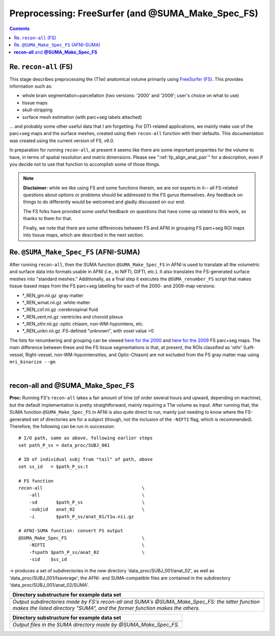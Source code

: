 .. _FreeSurfering:


Preprocessing: FreeSurfer (and @SUMA_Make_Spec_FS)
==================================================

.. contents::
   :depth: 3

Re. ``recon-all`` (FS)
----------------------

This stage describes preprocessing the (T1w) anatomical volume
primarily using `FreeSurfer (FS) <https://surfer.nmr.mgh.harvard.edu/>`_.
This provides information such as:

* whole brain segmentation+parcellation (two versions: '2000' and
  '2009'; user's choice on what to use)
* tissue maps
* skull-stripping
* surface mesh estimation (with parc+seg labels attached)

\.\.\. and probably some other useful data that I am forgetting.  For
DTI-related applications, we mainly make use of the parc+seg maps and
the surface meshes, created using their ``recon-all`` function with
their defaults.  This documentation was created using the current
version of FS, v6.0.

In preparation for running ``recon-all``, at present it seems like
there are some important properties for the volume to have, in terms
of spatial resolution and matrix dimensions.  Please see
":ref:`fp_align_anat_pair`" for a description, even if you decide not
to use that function to accomplish some of those things. 

.. note:: **Disclaimer:** while we like using FS and some functions
          therein, we are *not* experts in it-- all FS-related
          questions about options or problems should be addressed to
          the FS gurus themselves.  Any feedback on things to do
          differently would be welcomed and gladly discussed on our
          end.

          The FS folks have provided some useful feedback on questions
          that have come up related to this work, so thanks to them
          for that.  

          Finally, we note that there are some differences between FS
          and AFNI in grouping FS parc+seg ROI maps into tissue maps,
          which are described in the next section.

Re. ``@SUMA_Make_Spec_FS`` (AFNI-SUMA)
--------------------------------------

After running ``recon-all``, then the SUMA function
``@SUMA_Make_Spec_FS`` in AFNI is used to translate all the volumetric
and surface data into formats usable in AFNI (i.e., to NIFTI, GIFTI,
etc.).  It also translates the FS-generated surface meshes into
"standard meshes."  Additionally, as a final step it executes the
``@SUMA_renumber_FS`` script that makes tissue-based maps from the FS
parc+seg labelling for each of the 2000- and 2009-map versions:

* \*_REN_gm.nii.gz    :gray matter
* \*_REN_wmat.nii.gz  :white matter
* \*_REN_csf.nii.gz   :cerebrospinal fluid
* \*_REN_vent.nii.gz  :ventricles and choroid plexus
* \*_REN_othr.nii.gz  :optic chiasm, non-WM-hypointens, etc.
* \*_REN_unkn.nii.gz  :FS-defined "unknown", with voxel value >0

The lists for renumbering and grouping can be viewed `here for the
2000
<https://afni.nimh.nih.gov/pub/dist/src/scripts_install/afni_fs_aparc+aseg_2000.txt>`_
and `here for the 2009
<https://afni.nimh.nih.gov/pub/dist/src/scripts_install/afni_fs_aparc+aseg_2009.txt>`_
FS parc+seg maps.  The main difference between these and the FS tissue
segmentations is that, at present, the ROIs classified as 'othr'
(Left-vessel, Right-vessel, non-WM-hypointensities, and Optic-Chiasm)
are not excluded from the FS gray matter map using ``mri_binarize
--gm``.

|

.. _fp_preproc_fs_@suma:

**recon-all** and **@SUMA_Make_Spec_FS**
----------------------------------------

**Proc:** Running FS's ``recon-all`` takes a fair amount of time (of
order several hours and upward, depending on machine), but the default
implementation is pretty straightforward, mainly requiring a T1w
volume as input.  After running that, the SUMA function
``@SUMA_Make_Spec_FS`` in AFNI is also quite direct to run, mainly
just needing to know where the FS-generated set of directories are for
a subject (though, not the inclusion of the ``-NIFTI`` flag, which is
recommended).  Therefore, the following can be run in succession::

    # I/O path, same as above, following earlier steps
    set path_P_ss = data_proc/SUBJ_001

    # ID of individual subj from "tail" of path, above
    set ss_id   = $path_P_ss:t

    # FS function
    recon-all                                     \
        -all                                      \
        -sd       $path_P_ss                      \
        -subjid   anat_02                         \
        -i        $path_P_ss/anat_01/t1w.nii.gz

    # AFNI-SUMA function: convert FS output
    @SUMA_Make_Spec_FS                            \
        -NIFTI                                    \
        -fspath $path_P_ss/anat_02                \
        -sid    $ss_id

-> produces a set of subdirectories in the new directory
'data_proc/SUBJ_001/anat_02', as well as
'data_proc/SUBJ_001/fsaverage'; the AFNI- and SUMA-compatible files
are contained in the subdirectory 'data_proc/SUBJ_001/anat_02/SUMA'.

.. list-table:: 
   :header-rows: 1
   :widths: 90

   * - Directory substructure for example data set
   * - .. image:: media/fp_05_fs_@suma.png
          :width: 100%
          :align: center
   * - *Output subdirectories made by FS's recon-all and SUMA's
       @SUMA_Make_Spec_FS: the latter function makes the listed
       directory "SUMA", and the former function makes the others.*


.. list-table:: 
   :header-rows: 1
   :widths: 90

   * - Directory substructure for example data set
   * - .. image:: media/fp_05_@suma_files.png
          :width: 100%
          :align: center
   * - *Output files in the SUMA directory made by @SUMA_Make_Spec_FS.*
